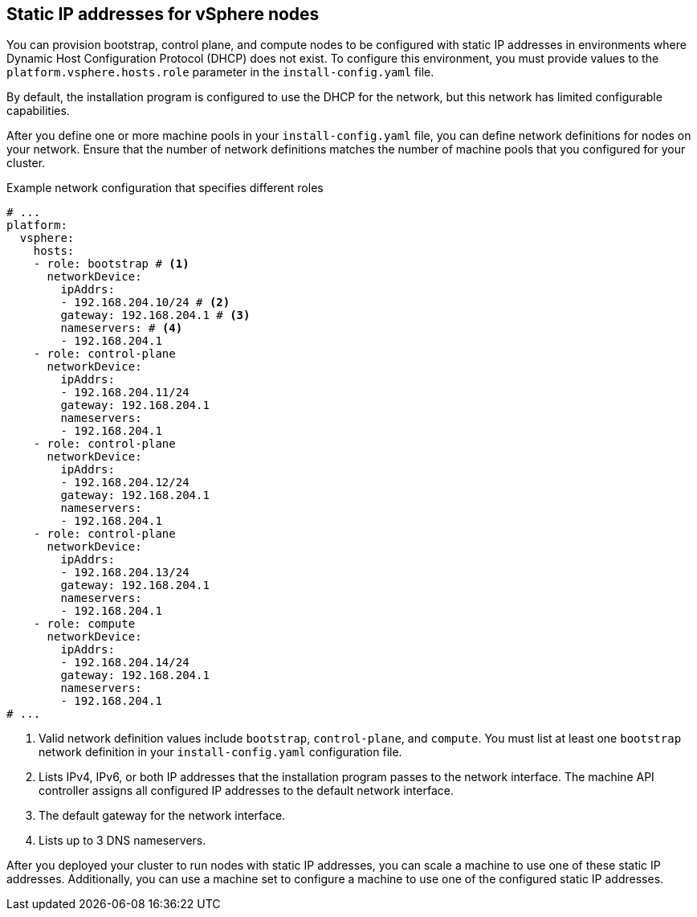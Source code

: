 // Module included in the following assemblies:
//
// * installing/installing_vsphere/ipi/ipi-vsphere-installation-reqs.adoc

:_mod-docs-content-type: CONCEPT
[discrete]
[id="installation-vsphere-installer-infra-static-ip-nodes_{context}"]
== Static IP addresses for vSphere nodes

You can provision bootstrap, control plane, and compute nodes to be configured with static IP addresses in environments where Dynamic Host Configuration Protocol (DHCP) does not exist. To configure this environment, you must provide values to the `platform.vsphere.hosts.role` parameter in the `install-config.yaml` file.

By default, the installation program is configured to use the DHCP for the network, but this network has limited configurable capabilities.

After you define one or more machine pools in your `install-config.yaml` file, you can define network definitions for nodes on your network. Ensure that the number of network definitions matches the number of machine pools that you configured for your cluster.

.Example network configuration that specifies different roles
[source,yaml]
----
# ...
platform:
  vsphere:
    hosts:
    - role: bootstrap # <1>
      networkDevice:
        ipAddrs:
        - 192.168.204.10/24 # <2>
        gateway: 192.168.204.1 # <3>
        nameservers: # <4>
        - 192.168.204.1
    - role: control-plane
      networkDevice:
        ipAddrs:
        - 192.168.204.11/24
        gateway: 192.168.204.1
        nameservers:
        - 192.168.204.1
    - role: control-plane
      networkDevice:
        ipAddrs:
        - 192.168.204.12/24
        gateway: 192.168.204.1
        nameservers:
        - 192.168.204.1
    - role: control-plane
      networkDevice:
        ipAddrs:
        - 192.168.204.13/24
        gateway: 192.168.204.1
        nameservers:
        - 192.168.204.1
    - role: compute
      networkDevice:
        ipAddrs:
        - 192.168.204.14/24
        gateway: 192.168.204.1
        nameservers:
        - 192.168.204.1
# ...
----
<1> Valid network definition values include `bootstrap`, `control-plane`, and `compute`. You must list at least one `bootstrap` network definition in your `install-config.yaml` configuration file.
<2> Lists IPv4, IPv6, or both IP addresses that the installation program passes to the network interface. The machine API controller assigns all configured IP addresses to the default network interface.
<3> The default gateway for the network interface.
<4> Lists up to 3 DNS nameservers.

After you deployed your cluster to run nodes with static IP addresses, you can scale a machine to use one of these static IP addresses. Additionally, you can use a machine set to configure a machine to use one of the configured static IP addresses.
